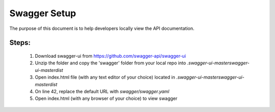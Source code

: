 ===============
Swagger Setup
===============

The purpose of this document is to help developers locally view the API documentation.

Steps:
=======================
    1. Download swagger-ui from https://github.com/swagger-api/swagger-ui
    2. Unzip the folder and copy the 'swagger' folder from your local repo into `.\swagger-ui-master\swagger-ui-master\dist`
    3. Open index.html file (with any text editor of your choice) located in `.\swagger-ui-master\swagger-ui-master\dist`
    4. On line 42, replace the default URL with `swagger/swagger.yaml`
    5. Open index.html (with any browser of your choice) to view swagger